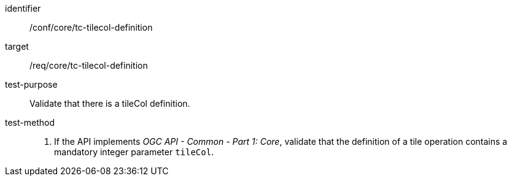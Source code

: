 [[ats_core_tc-tilecol-definition]]
////
[width="90%",cols="2,6a"]
|===
^|*Abstract Test {counter:ats-id}* |*/conf/core/tc-tilecol-definition*
^|Test Purpose |Validate that there is a tileCol definition.
^|Requirement |/req/core/tc-tilecol-definition
^|Test Method |1. If the API implements _OGC API - Common - Part 1: Core_, validate that the definition of a tile operation contains a mandatory integer parameter `tileCol`.
|===
////

[abstract_test]
====
[%metadata]
identifier:: /conf/core/tc-tilecol-definition
target:: /req/core/tc-tilecol-definition
test-purpose:: Validate that there is a tileCol definition.
test-method::
+
--
1. If the API implements _OGC API - Common - Part 1: Core_, validate that the definition of a tile operation contains a mandatory integer parameter `tileCol`.
--
====
